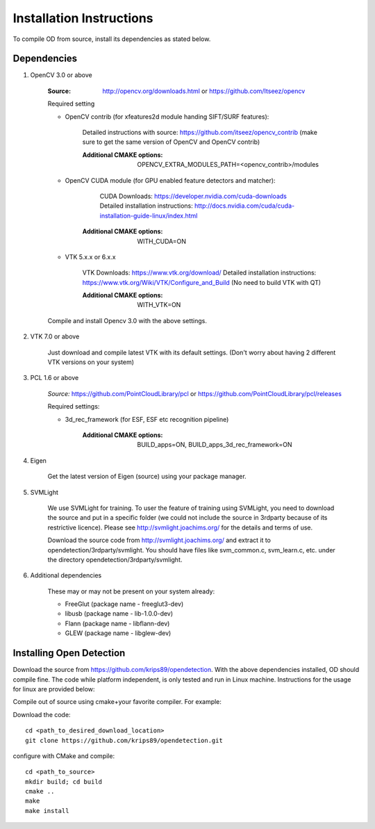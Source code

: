 .. _installation_instruction:

Installation Instructions
=========================

To compile OD from source, install its dependencies as stated below.


Dependencies
------------

1. OpenCV 3.0 or above
    
    :Source: http://opencv.org/downloads.html or https://github.com/Itseez/opencv
    
        
    Required setting
    
    - OpenCV contrib (for xfeatures2d module handing SIFT/SURF features):
     
           Detailed instructions with source: https://github.com/itseez/opencv_contrib
           (make sure to get the same version of OpenCV and OpenCV contrib)
           
           :Additional CMAKE options: OPENCV_EXTRA_MODULES_PATH=<opencv_contrib>/modules
           
    - OpenCV CUDA module (for GPU enabled feature detectors and matcher): 
    
            CUDA Downloads: https://developer.nvidia.com/cuda-downloads
            Detailed installation instructions: http://docs.nvidia.com/cuda/cuda-installation-guide-linux/index.html
    
           :Additional CMAKE options: WITH_CUDA=ON
           
    - VTK 5.x.x or 6.x.x
    
            VTK Downloads: https://www.vtk.org/download/
            Detailed installation instructions: https://www.vtk.org/Wiki/VTK/Configure_and_Build
            (No need to build VTK with QT)
            
            :Additional CMAKE options: WITH_VTK=ON

    
    Compile and install Opencv 3.0 with the above settings.
 
 
2. VTK 7.0 or above
    
    Just download and compile latest VTK with its default settings.
    (Don't worry about having 2 different VTK versions on your system)
    
   
3. PCL 1.6 or above    
    
    *Source:* https://github.com/PointCloudLibrary/pcl or https://github.com/PointCloudLibrary/pcl/releases
    
    Required settings:
    
    * 3d_rec_framework (for ESF, ESF etc recognition pipeline)
    
        :Additional CMAKE options: BUILD_apps=ON, BUILD_apps_3d_rec_framework=ON
    
4. Eigen

    Get the latest version of Eigen (source) using your package manager.

5. SVMLight

    We use SVMLight for training. To user the feature of training using SVMLight, you need to download the source and put     in a specific folder (we could not include the source in 3rdparty because of its restrictive licence). Please see         http://svmlight.joachims.org/ for the details and terms of use.

    Download the source code from http://svmlight.joachims.org/ and extract it to opendetection/3rdparty/svmlight. You         should have files like svm_common.c, svm_learn.c, etc. under the directory opendetection/3rdparty/svmlight.

6. Additional dependencies

    These may or may not be present on your system already:
    
    - FreeGlut (package name - freeglut3-dev)
    - libusb (package name - lib-1.0.0-dev)
    - Flann (package name - libflann-dev)
    - GLEW (package name - libglew-dev)
    
Installing Open Detection
-------------------------
Download the source from https://github.com/krips89/opendetection. With the above dependencies installed, OD should compile fine. The code while platform independent, is only tested and run in Linux machine. Instructions for the usage for linux are provided below:

Compile out of source using cmake+your favorite compiler. For example:

Download the code::

    cd <path_to_desired_download_location>
    git clone https://github.com/krips89/opendetection.git

configure with CMake and compile::

    cd <path_to_source>
    mkdir build; cd build
    cmake ..
    make
    make install

